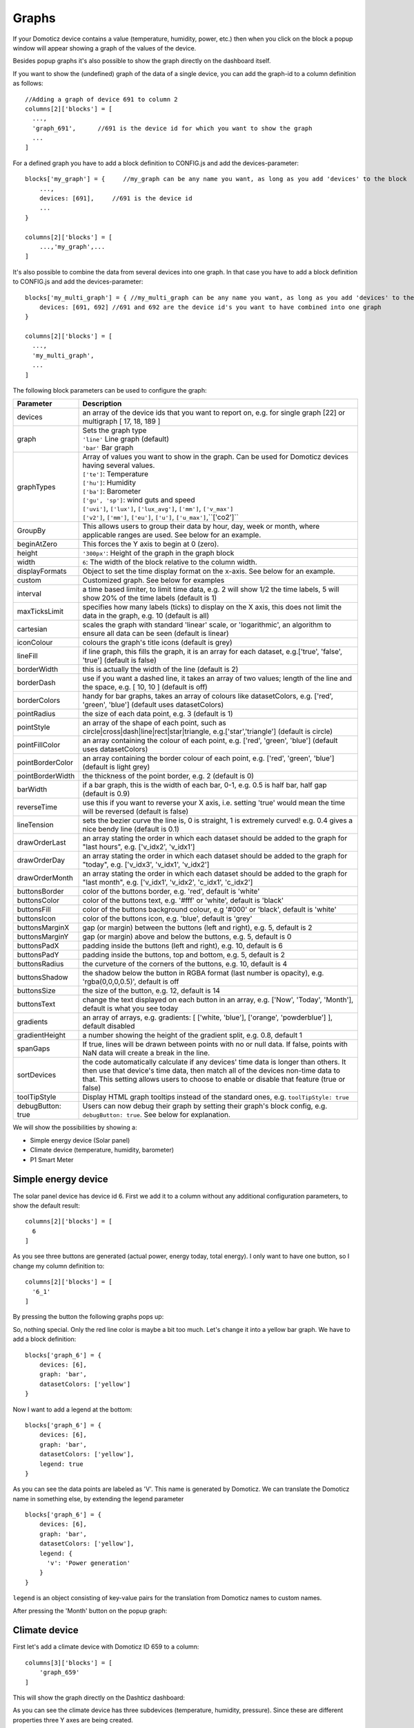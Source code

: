.. _dom_graphs:

Graphs
======

If your Domoticz device contains a value (temperature, humidity, power, etc.)
then when you click on the block a popup window will appear showing a graph of the values of the device.

Besides popup graphs it's also possible to show the graph directly on the dashboard itself.

If you want to show the (undefined) graph of the data of a single device, you can add the graph-id to a column definition as follows::

    //Adding a graph of device 691 to column 2
    columns[2]['blocks'] = [
      ...,
      'graph_691',      //691 is the device id for which you want to show the graph
      ...
    ]

For a defined graph you have to add a block definition to CONFIG.js and add the devices-parameter::

    blocks['my_graph'] = {     //my_graph can be any name you want, as long as you add 'devices' to the block
    	...,
        devices: [691],     //691 is the device id
	...
    }

    columns[2]['blocks'] = [
	...,'my_graph',...
    ]

It's also possible to combine the data from several devices into one graph. In that case you have to add a block definition to CONFIG.js and add the devices-parameter::

    blocks['my_multi_graph'] = { //my_multi_graph can be any name you want, as long as you add 'devices' to the block
        devices: [691, 692] //691 and 692 are the device id's you want to have combined into one graph
    }

    columns[2]['blocks'] = [
      ...,
      'my_multi_graph', 
      ...
    ]

The following block parameters can be used to configure the graph:

.. list-table:: 
  :header-rows: 1
  :widths: 5 30
  :class: tight-table

  * - Parameter
    - Description
  * - devices
    - an array of the device ids that you want to report on, e.g. for single graph [22] or multigraph [ 17, 18, 189 ]
  * - graph
    - | Sets the graph type
      | ``'line'`` Line graph (default)
      | ``'bar'`` Bar graph
  * - graphTypes
    - | Array of values you want to show in the graph. Can be used for Domoticz devices having several values.
      | ``['te']``: Temperature
      | ``['hu']``: Humidity
      | ``['ba']``: Barometer
      | ``['gu', 'sp']``: wind guts and speed
      | ``['uvi']``, ``['lux']``, ``['lux_avg']``, ``['mm']``, ``['v_max']``
      | ``['v2']``, ``['mm']``, ``['eu']``, ``['u']``, ``['u_max']``,``['co2']``
  * - GroupBy
    - This allows users to group their data by hour, day, week or month, where applicable ranges are used. See below for an example.
  * - beginAtZero
    - This forces the Y axis to begin at 0 (zero).
  * - height
    - ``'300px'``: Height of the graph in the graph block
  * - width
    - ``6``: The width of the block relative to the column width.
  * - displayFormats
    - Object to set the time display format on the x-axis. See below for an example.
  * - custom
    - Customized graph. See below for examples
  * - interval
    - a time based limiter, to limit time data, e.g. 2 will show 1/2 the time labels, 5 will show 20% of the time labels (default is 1)
  * - maxTicksLimit
    - specifies how many labels (ticks) to display on the X axis, this does not limit the data in the graph, e.g. 10 (default is all)
  * - cartesian
    - scales the graph with standard 'linear' scale, or 'logarithmic', an algorithm to ensure all data can be seen (default is linear)
  * - iconColour
    - colours the graph's title icons (default is grey)
  * - lineFill
    - if line graph, this fills the graph, it is an array for each dataset, e.g.['true', 'false', 'true'] (default is false)
  * - borderWidth
    - this is actually the width of the line (default is 2)
  * - borderDash
    - use if you want a dashed line, it takes an array of two values; length of the line and the space, e.g. [ 10, 10 ] (default is off)
  * - borderColors
    - handy for bar graphs, takes an array of colours like datasetColors, e.g. ['red', 'green', 'blue'] (default uses datasetColors)
  * - pointRadius
    - the size of each data point, e.g. 3 (default is 1)
  * - pointStyle
    - an array of the shape of each point, such as circle|cross|dash|line|rect|star|triangle, e.g.['star','triangle'] (default is circle)
  * - pointFillColor
    - an array containing the colour of each point, e.g. ['red', 'green', 'blue'] (default uses datasetColors)
  * - pointBorderColor
    - an array containing the border colour of each point, e.g. ['red', 'green', 'blue'] (default is light grey)
  * - pointBorderWidth
    - the thickness of the point border, e.g. 2 (default is 0)
  * - barWidth
    - if a bar graph, this is the width of each bar, 0-1, e.g. 0.5 is half bar, half gap (default is 0.9)
  * - reverseTime
    - use this if you want to reverse your X axis, i.e. setting 'true' would mean the time will be reversed (default is false)
  * - lineTension
    - sets the bezier curve the line is, 0 is straight, 1 is extremely curved! e.g. 0.4 gives a nice bendy line (default is 0.1)
  * - drawOrderLast
    - an array stating the order in which each dataset should be added to the graph for "last hours", e.g. ['v_idx2', 'v_idx1']
  * - drawOrderDay
    - an array stating the order in which each dataset should be added to the graph for "today", e.g. ['v_idx3', 'v_idx1', 'v_idx2']
  * - drawOrderMonth
    - an array stating the order in which each dataset should be added to the graph for "last month", e.g. ['v_idx1', 'v_idx2', 'c_idx1', 'c_idx2']
  * - buttonsBorder
    - color of the buttons border, e.g. 'red', default is 'white'
  * - buttonsColor
    - color of the buttons text, e.g. '#fff' or 'white', default is 'black'
  * - buttonsFill
    - color of the buttons background colour, e.g '#000' or 'black', default is 'white'
  * - buttonsIcon
    - color of the buttons icon, e.g. 'blue', default is 'grey'
  * - buttonsMarginX
    - gap (or margin) between the buttons (left and right), e.g. 5, default is 2
  * - buttonsMarginY
    - gap (or margin) above and below the buttons, e.g. 5, default is 0
  * - buttonsPadX
    - padding inside the buttons (left and right), e.g. 10, default is 6
  * - buttonsPadY
    - padding inside the buttons, top and bottom, e.g. 5, default is 2
  * - buttonsRadius
    - the curveture of the corners of the buttons, e.g. 10, default is 4
  * - buttonsShadow
    - the shadow below the button in RGBA format (last number is opacity), e.g. 'rgba(0,0,0,0.5)', default is off
  * - buttonsSize
    - the size of the button, e.g. 12, default is 14
  * - buttonsText
    - change the text displayed on each button in an array, e.g. ['Now', 'Today', 'Month'], default is what you see today
  * - gradients
    - an array of arrays, e.g. gradients: [ ['white, 'blue'], ['orange', 'powderblue'] ], default disabled
  * - gradientHeight
    - a number showing the height of the gradient split, e.g. 0.8, default 1
  * - spanGaps
    - If true, lines will be drawn between points with no or null data. If false, points with NaN data will create a break in the line.
  * - sortDevices
    - the code automatically calculate if any devices' time data is longer than others. It then use that device's time data, then match all of the devices non-time data to that. This setting allows users to choose to enable or disable that feature (true or false)
  * - toolTipStyle
    - Display HTML graph tooltips instead of the standard ones, e.g. ``toolTipStyle: true``
  * - debugButton: true
    - Users can now debug their graph by setting their graph's block config, e.g. ``debugButton: true``. See below for explanation.


We will show the possibilities by showing a:

* Simple energy device (Solar panel)
* Climate device (temperature, humidity, barometer)
* P1 Smart Meter

Simple energy device
--------------------

The solar panel device has device id 6. First we add it to a column without any additional configuration parameters,
to show the default result::

  columns[2]['blocks'] = [
    6
  ]


.. image :: img/solar_default.jpg

As you see three buttons are generated (actual power, energy today, total energy).
I only want to have one button, so I change my column definition to::

  columns[2]['blocks'] = [
    '6_1'
  ]

By pressing the button the following graphs pops up:

.. image :: img/solar_1_default.jpg

So, nothing special. Only the red line color is maybe a bit too much. Let's change it into a yellow bar graph.
We have to add a block definition::

    blocks['graph_6'] = {
    	devices: [6],
        graph: 'bar',
        datasetColors: ['yellow']
    }

.. image :: img/solar_yellow_bar.jpg

Now I want to add a legend at the bottom::

    blocks['graph_6'] = {
    	devices: [6],
        graph: 'bar',
        datasetColors: ['yellow'],
        legend: true
    }

.. image :: img/solar_legend.jpg

As you can see the data points are labeled as 'V'. This name is generated by Domoticz. We can translate the Domoticz name in something else, by extending the legend parameter ::

    blocks['graph_6'] = {
    	devices: [6],
        graph: 'bar',
        datasetColors: ['yellow'],
        legend: {
          'v': 'Power generation'
        }
    }

``legend`` is an object consisting of key-value pairs for the translation from Domoticz names to custom names.

After pressing the 'Month' button on the popup graph:

.. image :: img/solar_custom_legend.jpg

Climate device
--------------
First let's add a climate device with Domoticz ID 659 to a column::

    columns[3]['blocks'] = [
        'graph_659'
    ]

This will show the graph directly on the Dashticz dashboard:

.. image :: img/climate.jpg

As you can see the climate device has three subdevices (temperature, humidity, pressure).
Since these are different properties three Y axes are being created.

If you prefer to only see the temperature and humidity add a block definition::

    blocks['graph_659'] = {
    	devices: [659],
        graphTypes : ['te', 'hu'],
        legend: true
    }


.. image :: img/climate_te_hu.jpg

Of course you can add a legend as well. See the previous section for an example.

P1 smart meter
--------------

First let's show the default P1 smart meter graph:

.. image :: img/p1.jpg

You see a lot of lines. What do they mean? Let's add a legend ::

    blocks['graph_43'] = {
    	devices: [43],
        legend: true
    }

This gives:

.. image :: img/p1_legend.jpg

That doesn't tell too much. However, this are the value names as provided by Domoticz.
Now you have to know that a P1 power meter has 4 values:

* Power usage tariff 1
* Power usage tariff 2
* Power delivery tariff 1
* Power delivery tariff 2

The first two represent the energy that flows into your house. The last two represent the energy that your house delivers back to the grid.

So we can add a more meaningful legend as follows::

    blocks['graph_43'] = {
    	devices: [43],
        legend: {
          v_43: "Usage 1",
          v2_43: "Usage 2",
          r1_43: "Return 1",
          r2_43: "Return 2"
    }

Resulting in:

.. image :: img/p1_legend_2.jpg

However what I would like to see is:

* The sum of Usage 1 and Usage 2
* The sum of Return 1 and Return 2, but then negative
* A line to show the nett energy usage: Usage 1 + Usage 2 - Return 1 - Return 2
* The usage and return data should be presented as bars. The nett energy as a line.

Can we do that? Yes, with custom graphs!

Custom graphs
-------------

I use the P1 smart meter as an example again to demonstrate how to create custom graphs. First the code and result.
The explanation will follow after that::

    blocks['graph_43'] = {
        title: 'My Power',
	devices: [43],
        graph: ['line','bar','bar'], 
        custom : {
            "last day": {
                range: 'day',
                filter: '24 hours',
                data: {
                    nett: 'd.v_43+d.v2_43-d.r1_43-d.r2_43',
                    usage: 'd.v_43+d.v2_43',
                    generation: '-d.r1_43-d.r2_43'
                }
            },
            "last 2 weeks": {
                range: 'month',
                filter: '14 days',
                data: {
                    nett: 'd.v_43+d.v2_43-d.r1_43-d.r2_43',
                    usage: 'd.v_43+d.v2_43',
                    generation: '-d.r1_43-d.r2_43'
                }
            },
            "last 6 months": {
                range: 'year',
                filter: '6 months',
                data: {
                    nett: 'd.v_43+d.v2_43-d.r1_43-d.r2_43',
                    usage: 'd.v_43+d.v2_43',
                    generation: '-d.r1_43-d.r2_43'
                }
            }
        },
        legend: true,
        datasetColors:['blue','red','yellow']
    }

This will give:

.. image :: img/p1_custom.jpg

As you can see, the graph has

* title, set via the ``title`` parameter
* devices, set via the ``devices`` parameter
* custom colors, defined by the parameter ``datasetColors``
* The ``graph`` parameter is used to define the graph types. This time it's an array, because we want to select the graph type per value.
* ``legend`` set to true, to show a default legend
* custom buttons, defined by the ``custom`` parameter

A ``custom`` object start with the name of the button. The button should contain the following three parameters:

* ``range``. This is the name of the range as requested from Domoticz, and can be ``'day'``, ``'month'`` or ``'year'``.
* ``filter`` (optional). This limits the amount of data to the period as defined by this parameter. Examples: ``'2 hours'``, ``'4 days'``, ``'3 months'``
* ``data``. This is an object that defines the values to use for the graph.

As you can see in the example the first value will have the name 'nett'. The formula to compute the value is::

  'd.v_idx+d.v2_idx-d.r1_idx-d.r2_idx'

The ``d`` object contains the data as delivered by Domoticz. As you maybe remember from a previous example
Domoticz provides the two power usage values (v_idx and v2_idx) and the two power return values (r1_idx and r2_idx).

So the first part sums the two power usage values (``d.v_idx+d.v2_idx``) and the last parts substracts the two return values (``-d.r1_idx-d.r2_idx``),

The two other value-names in the data object (usage and generation) will compute the sum of the power usage values and the power return values respectively.

Maybe a bit complex in the beginning, but the Dashticz forum is not far away.

Below another example to adapt the reported values of a watermeter to liters::

    blocks['graph_903'] = {
        graph: 'bar',
	devices: [903],
        datasetColors: ['lightblue'],
        legend: true,
        custom : {
            "last hours": {
                range: 'day',
                filter: '6 hours',
                data: {
                    liter: 'd.v_903*100'            }
                },

      "today": {
                range: 'day',
                filter: '12 hours',
                data: {
                    liter: 'd.v_903*100'            }
                },
      
      "last week": {
                range: 'month',
                filter: '7 days',
                data: {
                    liter: 'd.v_903*1000'            }
                }


            }
      }

.. image :: img/water.jpg


Time format on the x-axis
-------------------------

The chart module uses moments.js for displaying the times and dates.
The locale will be set via the Domoticz setting for the calendar language::

  config['calendarlanguage'] = 'nl_NL';

To set the time (or date) format for the x-axis add the ``displayFormats`` parameter to the block definition::

    blocks['graph_6'] = {
    	devices: [6],
        displayFormats : {
          minute: 'h:mm a',
          hour: 'hA',
          day: 'MMM D',
          week: 'll',
          month: 'MMM D',
        },
    }

The previous example sets the time formats to UK style. See https://www.chartjs.org/docs/latest/axes/cartesian/time.html#display-formats for time/date formats. 

Modifying the y-axes
--------------------

.. note :: Still working with the new multigraph implementation?

You can modify the y-axes by setting the options parameter. Below you see an example how to define the min and max values of two y-axes::

    blocks['graph_659'] = {
    	devices: [659],
        graph: 'line',
        graphTypes: ['te', 'hu'],
        options: {
            scales: {
                yAxes: [{
                    ticks: {
                        min: 0,
                        max: 30
                    }
                }, {
                    ticks: {
                        min: 50,
                        max: 100
                    }
                }]
            }
        }
    }

The ``yAxes`` parameter in the ``options`` block is an array, with an entry for each y-axis.

Y-axis for custom graphs
------------------------

.. note :: Still working with the new multigraph implementation?

To define the y-axes for a custom graph you can add the ``ylabels`` parameter as follows::

    blocks['graph_659'] = {
    	devices: [659],
        custom: {
            'The Temp': {
                ylabels: ['yaxis of temp'],
                data: {
                    'temp value': 'd.te_659'
                },
                range: 'day',
                filter: '2 days',
                legend: true
            }
        },
        width: 6
    }

.. image :: img/customlabels.jpg

The parameter ``ylabels`` is an array. You can add a string for each value of the data object. 

datasetColors
~~~~~~~~~~~~~
Custom colors, defined by the parameter ``datasetColors``::

    datasetColors: ['red', 'yellow', 'blue', 'orange', 'green', 'purple']
    
Set the variable dataset colors to html colors, hex code, rgb or rgba string::

    datasetColors: [colourBlueLight, colourLightGrey, colourBlue]
    var colourBlueLight= 'rgba(44, 130, 201, 1)';

Custom button styling
~~~~~~~~~~~~~~~~~~~~~


::

	blocks['multigraph_1'] = {
        	...
		buttonsPadX: 10,
		buttonsPadY: 10,
		buttonsBorder: 'red',
		buttonsColor: '#fff',
		buttonsFill: '#000',
		buttonsIcon: 'red',
		buttonsMarginX: 5,
		buttonsMarginY: 5,
		buttonsRadius: 20,
		buttonsShadow: 'rgba(255, 255, 255, 0.1)',
		buttonsSize: 12,
		...
	}

.. image :: img/multigraph_button_styling.jpg

Custom point styling
~~~~~~~~~~~~~~~~~~~~
::

	var hot = new Image();
	hot.src = "img/hot.png"
	var cold = new Image();
	cold.src = "img/cold.png"
	
	blocks['multigraph_2'] = {
	...
	pointStyle: [cold, hot ],
	...
	}

.. image :: img/multigraph_point_styling.jpg

Custom data
~~~~~~~~~~~
::

	blocks['multigraph_72'] = {
		title: 'Outside vs Inside Temp',
		devices: [ 72, 152],
		graph: 'line',
		buttonsBorder: '#ccc',
		buttonsColor: '#ccc',
		buttonsFill: 'transparent',
		buttonsIcon: 'Blue',
		buttonsPadX: 10,
		buttonsPadY: 5,
		buttonsMarginX: 5,
		buttonsMarginY: 2,
		buttonsRadius: 0,
		buttonsShadow: 'rgba(2, 117, 216, 0.2)',
		buttonsSize: 12,
			custom : {
				"Last hours": {
					range: 'day',
					filter: '6 hours',
					data: {                
						te_72: 'd.te_72',
						te_152: 'd.te_152',
						delta: 'd.te_152-d.te_72'
					},
				},
				"Last 2 weeks": {
					range: 'month',
					filter: '14 days',
					data: {
						te_72: 'd.te_72',
						te_152: 'd.te_152',
						delta: 'd.te_152-d.te_72'
					}
				},
				"Last 6 months": {
					range: 'year',
					filter: '6 months',
					data: {
						te_72: 'd.te_72',
						te_152: 'd.te_152',
						delta: 'd.te_152-d.te_72'
					}
				}
			},
		legend: {
			'te_72': 'Outside',	  
			'te_152': 'Inside',
			'delta': 'Difference'
		}
	} 

.. image :: img/multigraph_custom.png


Zoom Graphs
~~~~~~~~~~~

To enable graph/multigraph zoom add ``config['graph_zoom'] = 1;`` setting to ``config.js``.

Examples
---------

**CPU, Memory & HDD**
::

	blocks['multigraph_17'] = {
		title: 'CPU, Memory & HDD',
		devices: [ 17, 18, 189 ],
		datasetColors: ['Red', 'Orange', 'Blue', 'Green', 'LightBlue', 'Aqua', 'Yellow', 'Purple', 'Pink'],
		legend: true,
		cartesian : 'linear', 	
		graph: 'line',
		lineFill: true,
		drawOrderDay:   ['v_17', 'v_189', 'v_18'],
		drawOrderMonth: ['v_min_17', 'v_avg_17', 'v_min_18', 'v_max_17', 'v_avg_189', 'v_max_189', 'v_min_189', 'v_avg_18', 'v_max_18'],
		legend: {
			'v_17'		: 'CPU',	  
			'v_avg_17'	: 'CPU avg',
			'v_max_17'	: 'CPU max',
			'v_min_17'	: 'CPU min',
			'v_18'		: 'MEM',
			'v_avg_18'	: 'MEM avg',
			'v_max_18'	: 'MEM max',
			'v_min_18'	: 'MEM min',
			'v_189'		: 'HDD',
			'v_avg_189'	: 'HDD avg',
			'v_max_189'	: 'HDD max',
			'v_min_189'	: 'HDD min'
		}
	}

.. image :: img/multigraph3.png

**Grid vs Solar**

Due to the low solar output in winter months, comparing solar to grid was often hard to read. The graph needed to be updated to use a logarithmic scale, i.e. a nonlinear scale useful when analysing data with large ranges. The solar device stops recording data at the usual 5 minute intervals when it gets dark. The code inserts intervals (with a value of 0.00) when no data is recorded. In the updated multigraph block below, the *cartesian* property is used, and three *drawOrder* properties.
::

	blocks['multigraph_1'] = {
		title: 'Grid vs Solar',
		devices: [ 162, 1],
		datasetColors: ['Red', 'Green'],		
		lineFill: [true, true],						
		graph: 'line',				
		cartesian: 'logarithmic', 				
		drawOrderLast: ['v_1', 'v_162'],
		drawOrderDay: ['v_1', 'v_162'],
		drawOrderMonth: ['v_162', 'v_1', 'c_162', 'c_1'],
		legend: {
			'v_162': 'Grid',	
			'v_1': 'Solar', 
			'c_162': 'Solar Cumulative',	  
			'c_1': 'Solar Cumulative'
		}
	} 


This is using the standard *linear* scale (i.e. ``cartesian = linear``):

.. image :: img/multigraph6.png

This is using the new *logarithmic* scale (i.e. ``cartesian = logarithmic``). Note the y axis labelling on the left:

.. image :: img/multigraph5.png

**Outside vs Inside Temp**

The indoor temp sensor also includes barometric pressure (ba) and humidity (hu), but the outside one is only temperature. In the graph below, the *graphTypes* property is used to remove the extra unwanted data. Now only the temperature is directly compared.
::

	blocks['multigraph_72'] = {
		title: 'Outside vs Inside Temp',
		devices: [ 72, 152],
		datasetColors: ['LightBlue', 'LightGrey', 'Blue', 'Orange', 'Red', 'Yellow'],
		graphTypes: ['te','ta','tm'],
		graph: 'line',
		legend: {
			'te_72': 'Outside (max)',	  
	  		'ta_72': 'Outside (avg)',
	  		'tm_72': 'Outside (min)',
	  		'te_152': 'Inside (max)',
	  		'ta_152': 'Inside (avg)',
	  		'tm_152': 'Inside (min)'
		}
	}

.. image :: img/multigraph4.png

**Temperature and Setpoint**

Three thermostat devices (Evohome TRVs), each showing their temperature and setpoint.::

	blocks['evohome_graphs'] = {
		title: 'Lounge, Kitchen, Hall Thermostats',
		devices: [ 11, 12, 152],
		interval: 2,
		maxTicksLimit: 12,
		datasetColors: ['LightGrey', 'Red', 'Green', 'DarkGreen', 'Blue'],
		buttonsIcon: 'Purple',
		graph: 'line',
		lineTension: 0,
		borderWidth: 2,
		spanGaps: false,
		graphTypes: ['te', 'se'], 
		buttonsBorder: '#ccc',
		buttonsColor: '#ccc',
		buttonsFill: 'transparent',
		buttonsIcon: 'Blue',
		buttonsPadX: 10,
		buttonsPadY: 5,
		buttonsMarginX: 5,
		buttonsMarginY: 2,
		buttonsRadius: 0,
		buttonsShadow: 'rgba(2, 117, 216, 0.2)',
		buttonsSize: 12,
		buttonsText: ['6H', '24H', '1M'],
		legend: {
			'se_11': 'Lounge (SP)',
			'sm_11': 'Lounge (SP Min)',
			'sx_11': 'Lounge (SP Max)',
			'te_11': 'Lounge (TE)',	 
			'ta_11': 'Lounge (TE Avg)',
			'tm_11': 'Lounge (TE Min)',
			'se_12': 'Kitchen (SP)',
			'sm_12': 'Kitchen (SP Min)',
			'sx_12': 'Kitchen (SP Max)',
			'te_12': 'Kitchen (TE)',
			'ta_12': 'Kitchen (TE Avg)',
			'tm_12': 'Kitchen (TE Min)',
			'se_152': 'Hall (SP)',	
			'sm_152': 'Hall (SP Min)',
			'sx_152': 'Hall (SP Max)',
			'te_152': 'Hall (TE)',	  
			'ta_152': 'Hall (TE Avg)',
			'tm_152': 'Hall (TE Min)'
		} 
	} 

.. image :: img/multigraph_setpoints.png

**Solar (GroupBy)**

The GroupBy param can be set on the graph block as follows::

	blocks['group_by_solar'] = {    
		title: ‘Solar',
		devices: [1],
		graph: ['bar'],
		graphTypes: ['v'],
		groupBy: ‘week’,
		legend: true
	} 

Alternatively, the param can be applied to custom data as follows::

	blocks['group_by_solar'] = {    
		title: 'Grouped: Solar',
		devices: [1],
		graph: ['bar'],
		graphTypes: ['v'],
		custom : {
			"Day by Hour": {
				range: 'last',
				groupBy: 'hour',
				filter: '24 hours',
				data: {
					Solar: 'd.v_1'
				},
			},
			"Week by Day": {
				range: 'month',
				groupBy: 'day',
				filter: '7 days',
				data: {
					Solar: 'd.v_1',
				}
			},
			"Month by Week": {
				range: 'month',
				groupBy: 'week',
				data: {
					Solar: 'd.v_1',
				}
			},
			"Year by Month": {
				range: 'year',
				groupBy: 'month',
				data: {                
					Solar: 'd.v_1',
				}
			}
		},
		datasetColors: ['green'],
		legend: true
	} 

.. image :: img/graph_groupby_day.png


**Buttons**

Standard buttons:

.. image :: img/graph_buttons1.png

Updated buttons (one of many styles):

.. image :: img/graph_buttons2.png

.. image :: img/graph_buttons3.png

.. image :: img/graph_buttons4.png

More Examples
-------------

This graph includes 2 separate *temperature* sensors, with gradients, custom points (images) and button styling:

.. image :: img/muligraph_patch4_1.png

This graph includes 3 separate *percentage* sensors, custom points (images) and button styling:

.. image :: img/muligraph_patch4_2.png

This graph includes 2 separate *energy* sensors, subtle gradients, no points and uses the *logarithmic* scale:

.. image :: img/muligraph_patch4_3.png

This graph includes 2 separate *counter* sensors, without gradients, but with custom points (images) and button styling:

.. image :: img/muligraph_patch4_4.png

This graph uses 2 *temperature* sensors **and** *custom data*, calculating a 3rd virtual dataset, showing the difference between the outside temperature and the inside temperature:

.. image :: img/muligraph_patch4_5.png




Styling
-------

For graphs the following css-classes are used:

* .graph_header: The graph header, including title and buttons
* .graph_title: The title of the graph, including the current value
* .graph_buttons: The buttons for the graph

You can modify the class definition in custom.css. If you want to hide the header::

  .graph_header {
    display: none;
  }

You can also modify the class for a specific graph only ::

  .block_graph_43 .graph_header {
    display: none;
  }

In the previous example only the graph for device id 43 will be affected.

To change the default size of the graph popup windows add the following style blocks to your custom.css::

    .graphheight {
      height: 400px;
    }
    
    .graphwidth {
      width: 400px;
    }

To remove the close button of the graph popup add the following text to custom.css::

    .graphclose { display: none; }



To be detailed... ::

    .opengraph, .opengraph<idx>p, #opengraph<idx>p   //classes attached to the graph popup dialog
    .graphcurrent<idx>      //class attached to the div with the current value

For internal use::

    block_graph_<idx>     //The div to which the graph needs to be attached.
    #graphoutput<idx>     //The canvas for the graph output


Debug
-----

``debugButton: true`` adds a button to the top right of the graph. When pressed, a dialog box is displayed with key information about each device and the data that has been generated to show the graph. Each device has a link, this takes you to page showing all data about each device within the graph, using Domoticz api. Across the top shows the original keys and the new keys (appended with the device idx).

There are 3 buttons at the top of the debug window: 

* **DevTools** button - press F12 on the keyboard and then click this to show the graph properties in Dev Tools
* **Save** button - click this to download your graph properties in JSON format. This will be helpful if you need support.
* **Close** button - to exit the debug window. Although clicking outside of the window does the same thing.

.. image :: img/graph_debug.jpg
